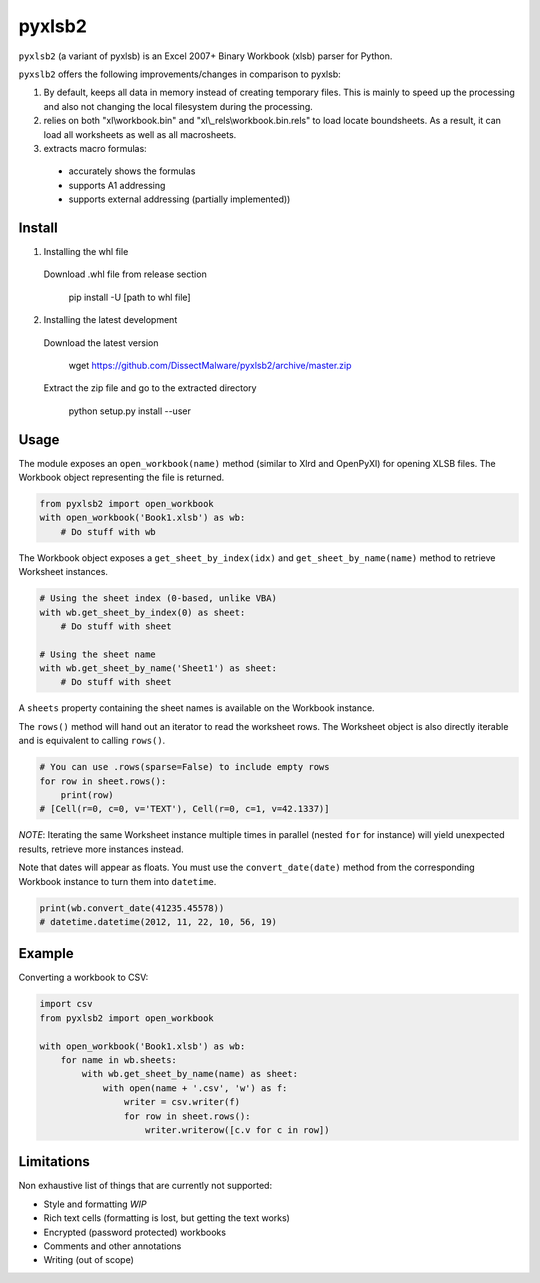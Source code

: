 pyxlsb2
======

``pyxlsb2`` (a variant of pyxlsb) is an Excel 2007+ Binary Workbook (xlsb) parser for Python.

``pyxslb2`` offers the following improvements/changes in comparison to pyxlsb:

1. By default, keeps all data in memory instead of creating temporary files. This is mainly to speed up the processing and also not changing the local filesystem during the processing.
2. relies on both "xl\\workbook.bin" and "xl\\_rels\\workbook.bin.rels" to load locate boundsheets. As a result, it can load all worksheets as well as all macrosheets.
3. extracts macro formulas:
 * accurately shows the formulas
 * supports A1 addressing
 * supports external addressing (partially implemented))


Install
-----

1. Installing the whl file

 Download \.whl file from release section

     pip install -U [path to whl file]

2. Installing the latest development

 Download the latest version

     wget https://github.com/DissectMalware/pyxlsb2/archive/master.zip

 Extract the zip file and go to the extracted directory

     python setup.py install --user


Usage
-----

The module exposes an ``open_workbook(name)`` method (similar to Xlrd and
OpenPyXl) for opening XLSB files. The Workbook object representing the file is
returned.

.. code:: python

   from pyxlsb2 import open_workbook
   with open_workbook('Book1.xlsb') as wb:
       # Do stuff with wb

The Workbook object exposes a ``get_sheet_by_index(idx)`` and
``get_sheet_by_name(name)`` method to retrieve Worksheet instances.

.. code:: python

   # Using the sheet index (0-based, unlike VBA)
   with wb.get_sheet_by_index(0) as sheet:
       # Do stuff with sheet

   # Using the sheet name
   with wb.get_sheet_by_name('Sheet1') as sheet:
       # Do stuff with sheet

A ``sheets`` property containing the sheet names is available on the Workbook
instance.

The ``rows()`` method will hand out an iterator to read the worksheet rows. The
Worksheet object is also directly iterable and is equivalent to calling
``rows()``.

.. code:: python

   # You can use .rows(sparse=False) to include empty rows
   for row in sheet.rows():
       print(row)
   # [Cell(r=0, c=0, v='TEXT'), Cell(r=0, c=1, v=42.1337)]

*NOTE*: Iterating the same Worksheet instance multiple times in parallel (nested
``for`` for instance) will yield unexpected results, retrieve more instances
instead.

Note that dates will appear as floats. You must use the ``convert_date(date)``
method from the corresponding Workbook instance to turn them into ``datetime``.

.. code:: python

   print(wb.convert_date(41235.45578))
   # datetime.datetime(2012, 11, 22, 10, 56, 19)


Example
-------

Converting a workbook to CSV:

.. code:: python

   import csv
   from pyxlsb2 import open_workbook

   with open_workbook('Book1.xlsb') as wb:
       for name in wb.sheets:
           with wb.get_sheet_by_name(name) as sheet:
               with open(name + '.csv', 'w') as f:
                   writer = csv.writer(f)
                   for row in sheet.rows():
                       writer.writerow([c.v for c in row])

Limitations
-----------

Non exhaustive list of things that are currently not supported:

-  Style and formatting *WIP*
-  Rich text cells (formatting is lost, but getting the text works)
-  Encrypted (password protected) workbooks
-  Comments and other annotations
-  Writing (out of scope)


